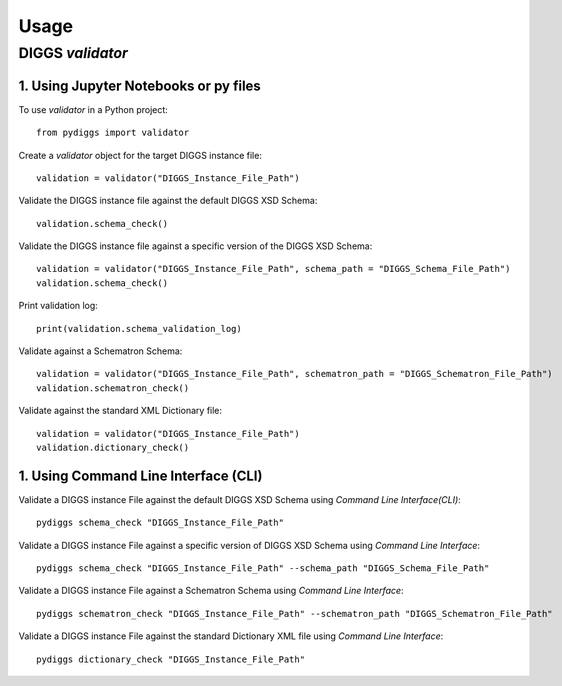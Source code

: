 =====
Usage
=====

DIGGS `validator`
------------------

1. Using Jupyter Notebooks or py files
^^^^^^^^^^^^^^^^^^^^^^^^^^^^^^^^^^^^^^^

To use `validator` in a Python project::

    from pydiggs import validator

Create a `validator` object for the target DIGGS instance file::

    validation = validator("DIGGS_Instance_File_Path")

Validate the DIGGS instance file against the default DIGGS XSD Schema::

    validation.schema_check()

Validate the DIGGS instance file against a specific version of the DIGGS XSD Schema::

    validation = validator("DIGGS_Instance_File_Path", schema_path = "DIGGS_Schema_File_Path")
    validation.schema_check()

Print validation log::

    print(validation.schema_validation_log)

Validate against a Schematron Schema::

    validation = validator("DIGGS_Instance_File_Path", schematron_path = "DIGGS_Schematron_File_Path")
    validation.schematron_check()

Validate against the standard XML Dictionary file::

    validation = validator("DIGGS_Instance_File_Path")
    validation.dictionary_check()


1. Using Command Line Interface (CLI)
^^^^^^^^^^^^^^^^^^^^^^^^^^^^^^^^^^^^^^
Validate a DIGGS instance File against the default DIGGS XSD Schema using `Command Line Interface(CLI)`::

    pydiggs schema_check "DIGGS_Instance_File_Path"

Validate a DIGGS instance File against a specific version of DIGGS XSD Schema using `Command Line Interface`::

    pydiggs schema_check "DIGGS_Instance_File_Path" --schema_path "DIGGS_Schema_File_Path"

Validate a DIGGS instance File against a Schematron Schema using `Command Line Interface`::

    pydiggs schematron_check "DIGGS_Instance_File_Path" --schematron_path "DIGGS_Schematron_File_Path"

Validate a DIGGS instance File against the standard Dictionary XML file using `Command Line Interface`::

    pydiggs dictionary_check "DIGGS_Instance_File_Path"
